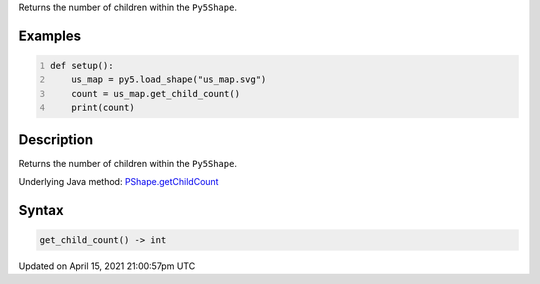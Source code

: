 .. title: get_child_count()
.. slug: py5shape_get_child_count
.. date: 2021-04-15 21:00:57 UTC+00:00
.. tags:
.. category:
.. link:
.. description: py5 get_child_count() documentation
.. type: text

Returns the number of children within the ``Py5Shape``.

Examples
========

.. raw:: html

    <div class="example-table">

.. raw:: html

    <div class="example-row"><div class="example-cell-image">

.. raw:: html

    </div><div class="example-cell-code">

.. code:: python
    :number-lines:

    def setup():
        us_map = py5.load_shape("us_map.svg")
        count = us_map.get_child_count()
        print(count)

.. raw:: html

    </div></div>

.. raw:: html

    </div>

Description
===========

Returns the number of children within the ``Py5Shape``.

Underlying Java method: `PShape.getChildCount <https://processing.org/reference/PShape_getChildCount_.html>`_

Syntax
======

.. code:: python

    get_child_count() -> int

Updated on April 15, 2021 21:00:57pm UTC

